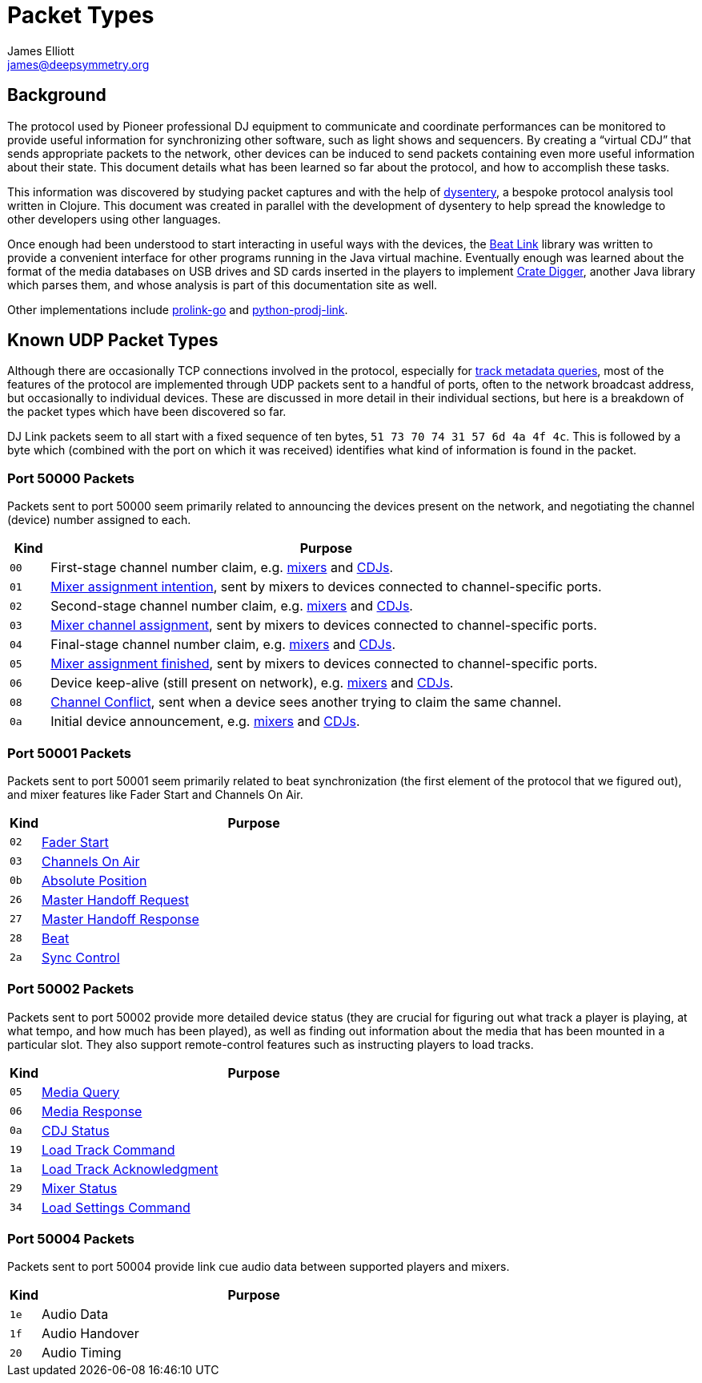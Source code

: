 = Packet Types
James Elliott <james@deepsymmetry.org>

== Background

The protocol used by Pioneer professional DJ equipment to communicate
and coordinate performances can be monitored to provide useful
information for synchronizing other software, such as light shows and
sequencers. By creating a “virtual CDJ” that sends appropriate packets
to the network, other devices can be induced to send packets
containing even more useful information about their state. This
document details what has been learned so far about the protocol, and
how to accomplish these tasks.

This information was discovered by studying packet captures and with
the help of https://github.com/Deep-Symmetry/dysentery[dysentery], a
bespoke protocol analysis tool written in Clojure. This document was
created in parallel with the development of dysentery to help spread
the knowledge to other developers using other languages.

Once enough had been understood to start interacting in useful ways
with the devices, the
https://github.com/brunchboy/beat-link#beat-link[Beat Link] library
was written to provide a convenient interface for other programs
running in the Java virtual machine. Eventually enough was learned
about the format of the media databases on USB drives and SD cards
inserted in the players to implement
https://github.com/Deep-Symmetry/crate-digger#crate-digger[Crate
Digger], another Java library which parses them, and whose analysis is
part of this documentation site as well.

Other implementations include
https://github.com/EvanPurkhiser/prolink-go[prolink-go] and
https://github.com/flesniak/python-prodj-link[python-prodj-link].

[[packet-types]]
== Known UDP Packet Types

Although there are occasionally TCP connections involved in the
protocol, especially for <<track_metadata.adoc#connecting,track
metadata queries>>, most of the features of the protocol are
implemented through UDP packets sent to a handful of ports, often to
the network broadcast address, but occasionally to individual devices.
These are discussed in more detail in their individual sections, but
here is a breakdown of the packet types which have been discovered so
far.

DJ Link packets seem to all start with a fixed sequence of ten bytes,
`51 73 70 74 31 57 6d 4a 4f 4c`. This is followed by a byte which
(combined with the port on which it was received) identifies what kind
of information is found in the packet.

=== Port 50000 Packets

Packets sent to port 50000 seem primarily related to announcing the
devices present on the network, and negotiating the channel (device)
number assigned to each.

[cols=">1m,<14"]
|===
|Kind |Purpose

|00 |First-stage channel number claim, e.g. <<startup.adoc#mixer-assign-stage-1,mixers>> and <<startup.adoc#cdj-assign-stage-1,CDJs>>.

|01 |<<startup.adoc#assignment-intention-packet,Mixer assignment intention>>, sent by mixers to devices connected to channel-specific ports.

|02 |Second-stage channel number claim, e.g. <<startup.adoc#mixer-assign-stage-2,mixers>> and <<startup.adoc#cdj-assign-stage-2,CDJs>>.

|03 |<<startup.adoc#assignment-packet,Mixer channel assignment>>, sent by mixers to devices connected to channel-specific ports.

|04 |Final-stage channel number claim, e.g. <<startup.adoc#mixer-assign-final,mixers>> and <<startup.adoc#cdj-assign-final,CDJs>>.

|05 |<<startup.adoc#assignment-finished-packet,Mixer assignment finished>>, sent by mixers to devices connected to channel-specific ports.

|06 |Device keep-alive (still present on network), e.g. <<startup.adoc#mixer-keep-alive,mixers>> and <<startup.adoc#cdj-keep-alive,CDJs>>.

|08 |<<startup.adoc#channel-conflict-packet,Channel Conflict>>, sent when a device sees another trying to claim the same channel.

|0a |Initial device announcement, e.g. <<startup.adoc#mixer-initial-announcement,mixers>> and <<startup.adoc#cdj-initial-announcement,CDJs>>.

|===


=== Port 50001 Packets

Packets sent to port 50001 seem primarily related to beat
synchronization (the first element of the protocol that we figured
out), and mixer features like Fader Start and Channels On Air.

[cols=">1m,<14"]
|===
|Kind |Purpose

|02 |<<mixer_integration.adoc#fader-start,Fader Start>>
|03 |<<mixer_integration.adoc#channels-on-air,Channels On Air>>
|0b |<<beats.adoc#absolute-position-packets,Absolute Position>>
|26 |<<sync.adoc#tempo-master-handoff,Master Handoff Request>>
|27 |<<sync.adoc#master-takeover-response-packet,Master Handoff Response>>
|28 |<<beats.adoc#beat-packets,Beat>>
|2a |<<sync.adoc#sync-control,Sync Control>>

|===


=== Port 50002 Packets

Packets sent to port 50002 provide more detailed device status (they
are crucial for figuring out what track a player is playing, at what
tempo, and how much has been played), as well as finding out
information about the media that has been mounted in a particular
slot. They also support remote-control features such as instructing
players to load tracks.

[cols=">1m,<14"]
|===
|Kind |Purpose

|05 |<<media.adoc#,Media Query>>
|06 |<<media.adoc#media-response-packet,Media Response>>
|0a |<<vcdj.adoc#cdj-status-packets,CDJ Status>>
|19 |<<loading_tracks.adoc#,Load Track Command>>
|1a |<<loading_tracks.adoc#,Load Track Acknowledgment>>
|29 |<<vcdj.adoc#mixer-status-packets,Mixer Status>>
|34 |<<loading_tracks.adoc#loading-settings,Load Settings Command>>

|===


=== Port 50004 Packets

Packets sent to port 50004 provide link cue audio data between supported
players and mixers.

[cols=">1m,<14"]
|===
|Kind |Purpose

|1e |Audio Data
|1f |Audio Handover
|20 |Audio Timing

|===
